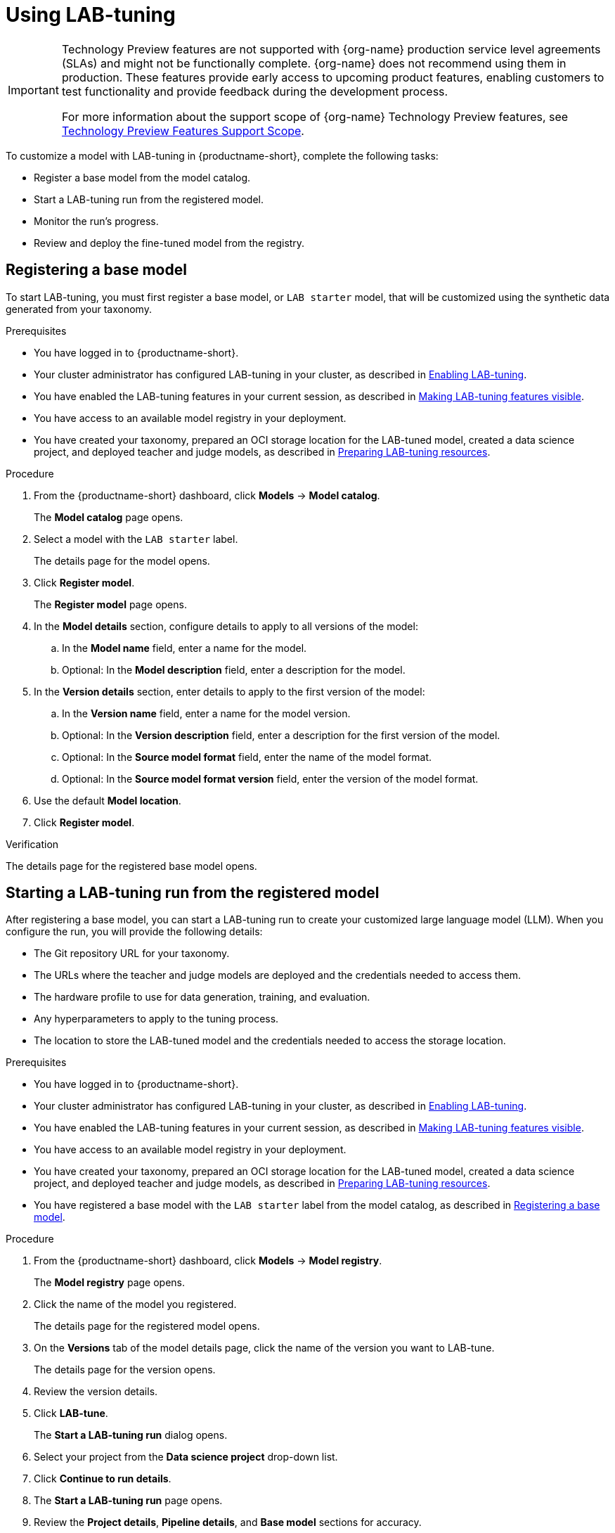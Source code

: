 :_module-type: PROCEDURE

[id='using-lab-tuning_{context}']
= Using LAB-tuning

[role='_abstract']

ifndef::upstream[]
[IMPORTANT]
====
ifdef::self-managed[]
LAB-tuning is currently available in {productname-long} {vernum} as a Technology Preview feature.
endif::[]
ifdef::cloud-service[]
LAB-tuning is currently available in {productname-long} as a Technology Preview feature.
endif::[]
Technology Preview features are not supported with {org-name} production service level agreements (SLAs) and might not be functionally complete.
{org-name} does not recommend using them in production.
These features provide early access to upcoming product features, enabling customers to test functionality and provide feedback during the development process.

For more information about the support scope of {org-name} Technology Preview features, see link:https://access.redhat.com/support/offerings/techpreview/[Technology Preview Features Support Scope].
====
endif::[]

To customize a model with LAB-tuning in {productname-short}, complete the following tasks:

* Register a base model from the model catalog.
* Start a LAB-tuning run from the registered model.
* Monitor the run's progress.
* Review and deploy the fine-tuned model from the registry.

== Registering a base model

To start LAB-tuning, you must first register a base model, or `LAB starter` model, that will be customized using the synthetic data generated from your taxonomy.

.Prerequisites
* You have logged in to {productname-short}.
ifndef::upstream[]
* Your cluster administrator has configured LAB-tuning in your cluster, as described in link:{rhoaidocshome}{default-format-url}/enabling_lab-tuning/index[Enabling LAB-tuning].
* You have enabled the LAB-tuning features in your current session, as described in link:{rhoaidocshome}{default-format-url}/customizing_models_with_lab-tuning/making-lab-tuning-features-visible_lab-tuning[Making LAB-tuning features visible].
* You have access to an available model registry in your deployment.
* You have created your taxonomy, prepared an OCI storage location for the LAB-tuned model, created a data science project, and deployed teacher and judge models, as described in link:{rhoaidocshome}{default-format-url}/customizing_models_with_lab-tuning/preparing-lab-tuning-resources_lab-tuning[Preparing LAB-tuning resources].
endif::[]
ifdef::upstream[]
* Your cluster administrator has configured LAB-tuning in your cluster, as described in link:{odhdocshome}/customizing-models-with-lab-tuning/#enabling-lab-tuning_lab-tuning[Enabling LAB-tuning].
* You have enabled the LAB-tuning features in your current session, as described in link:{odhdocshome}/customizing-models-with-lab-tuning/#making-lab-tuning-features-visible_lab-tuning[Making LAB-tuning features visible].
* You have access to an available model registry in your deployment.
* You have created your taxonomy, prepared an OCI storage location for the LAB-tuned model, created a data science project, and deployed teacher and judge models, as described in link:{odhdocshome}/customizing-models-with-lab-tuning/#preparing-lab-tuning-resources_lab-tuning[Preparing LAB-tuning resources].
endif::[]

.Procedure
. From the {productname-short} dashboard, click *Models* -> *Model catalog*.
+
The *Model catalog* page opens.
. Select a model with the `LAB starter` label.
+
The details page for the model opens.
. Click *Register model*.
+
The *Register model* page opens.
. In the *Model details* section, configure details to apply to all versions of the model:
.. In the **Model name** field, enter a name for the model.
.. Optional: In the **Model description** field, enter a description for the model.
. In the *Version details* section, enter details to apply to the first version of the model:
.. In the *Version name* field, enter a name for the model version.
.. Optional: In the *Version description* field, enter a description for the first version of the model.
.. Optional: In the *Source model format* field, enter the name of the model format.
.. Optional: In the *Source model format version* field, enter the version of the model format.
. Use the default *Model location*. 
. Click *Register model*.

.Verification
The details page for the registered base model opens.

== Starting a LAB-tuning run from the registered model

After registering a base model, you can start a LAB-tuning run to create your customized large language model (LLM). When you configure the run, you will provide the following details:

* The Git repository URL for your taxonomy.
* The URLs where the teacher and judge models are deployed and the credentials needed to access them.
* The hardware profile to use for data generation, training, and evaluation.
* Any hyperparameters to apply to the tuning process.
* The location to store the LAB-tuned model and the credentials needed to access the storage location.

.Prerequisites
* You have logged in to {productname-short}.
ifndef::upstream[]
* Your cluster administrator has configured LAB-tuning in your cluster, as described in link:{rhoaidocshome}{default-format-url}/enabling_lab-tuning/index[Enabling LAB-tuning].
* You have enabled the LAB-tuning features in your current session, as described in link:{rhoaidocshome}{default-format-url}/customizing_models_with_lab-tuning/making-lab-tuning-features-visible_lab-tuning[Making LAB-tuning features visible].
* You have access to an available model registry in your deployment.
* You have created your taxonomy, prepared an OCI storage location for the LAB-tuned model, created a data science project, and deployed teacher and judge models, as described in link:{rhoaidocshome}{default-format-url}/customizing_models_with_lab-tuning/preparing-lab-tuning-resources_lab-tuning[Preparing LAB-tuning resources].
* You have registered a base model with the `LAB starter` label from the model catalog, as described in link:{rhoaidocshome}{default-format-url}/customizing_models_with_lab-tuning/using-lab-tuning_lab-tuning#registering_a_base_model[Registering a base model].
endif::[]
ifdef::upstream[]
* Your cluster administrator has configured LAB-tuning in your cluster, as described in link:{odhdocshome}/customizing-models-with-lab-tuning/#enabling-lab-tuning_lab-tuning[Enabling LAB-tuning].
* You have enabled the LAB-tuning features in your current session, as described in link:{odhdocshome}/customizing-models-with-lab-tuning/#making-lab-tuning-features-visible_lab-tuning[Making LAB-tuning features visible].
* You have access to an available model registry in your deployment.
* You have created your taxonomy, prepared an OCI storage location for the LAB-tuned model, created a data science project, and deployed teacher and judge models, as described in link:{odhdocshome}/customizing-models-with-lab-tuning/#preparing-lab-tuning-resources_lab-tuning[Preparing LAB-tuning resources].
* You have registered a base model with the `LAB starter` label from the model catalog, as described in link:{odhdocshome}/customizing-models-with-lab-tuning/#_registering_a_base_model[Registering a base model].
endif::[]

.Procedure
. From the {productname-short} dashboard, click *Models* -> *Model registry*.
+
The *Model registry* page opens.
. Click the name of the model you registered.
+
The details page for the registered model opens.
. On the *Versions* tab of the model details page, click the name of the version you want to LAB-tune.
+
The details page for the version opens.
. Review the version details.
. Click *LAB-tune*.
+
The *Start a LAB-tuning run* dialog opens.
. Select your project from the *Data science project* drop-down list.
. Click *Continue to run details*.
+
. The *Start a LAB-tuning run* page opens.
. Review the *Project details*, *Pipeline details*, and *Base model* sections for accuracy.
. In the *Taxonomy details* section, enter your *Taxonomy GIT URL*. 
. If your Git repository requires authentication, select either the *SSH key* or *Username and token* method and enter the appropriate credentials.
. In the *LAB teacher model* and *LAB judge model* sections, configure the following settings:
.. Select *Authenticated endpoint* if your model requires token authentication, otherwise select *Unauthenticated endpoint*. 
.. Enter the *Endpoint* ending with `/v1`. For example: `https://mixtral-my-project.apps.my-cluster.com/v1`
+
[TIP]
====
To find authentication details for your judge and teacher models, go to the *Models* tab of your data science project. For *Endpoint* and *Model name*, click *Internal and external endpoint details* for your model. For *Token*, expand the section for your model and find the *Token authentication* section.
====
.. Enter the *Model name*. 
.. If authenticated, enter the *Token*.
. In the *Training hardware* section, configure the following settings:
.. For *Hardware profile*, select a hardware profile to match the hardware requirements of your workload to available node resources. 
.. For *Training nodes*, enter the total number of nodes to use for the run. One node is used for the evaluation run phase.
.. For *Storage class*, select a storage class that is compatible with LAB-tuning and distributed training.
. Optional: In the *Hyperparameters* section, configure advanced settings for the run.
. In the *Fine-tuned model details* section, configure settings for the fine-tuned version of the base model:
.. For *Model output storage location*, select an *Existing connection* location to store the fine-tuned model output, or select *Create connection* to create a new connection.
.. For *OCI storage location* field, enter the full *Model URI* where the LAB-tuned model will be stored. For example: `oci://quay.io/my-org/fine-tuned-model-name:version`
+
The value of the URI is different from the connection. The connection provides access, while the URI defines the specific location.
. Select the *Add model to registry* checkbox so that you can store, share, version, and deploy the LAB-tuned model in the model registry.
.. For *Model version name*, enter a name for the new LAB-tuned model version.
. Click *Start run*.

.Verification
* The *Runs* page opens for the pipeline version.

== Monitoring your LAB-tuning run

To monitor the status of your LAB-tuning run, follow these steps:

. From the {productname-short} dashboard, click *Data science pipelines* -> *Runs*. 
. Select your project from the *Project* list. 
ifndef::upstream[]
. Check the status for the run. For more information, see link:{rhoaidocshome}{default-format-url}/working_with_data_science_pipelines/managing-pipeline-runs_ds-pipelines#viewing-active-pipeline-runs_ds-pipelines[Viewing active pipeline runs].
. When the status is `Succeeded`, click the name of the run to view the pipeline graph and details. For more information, see link:{rhoaidocshome}{default-format-url}/working_with_data_science_pipelines/managing-data-science-pipelines_ds-pipelines#viewing-the-details-of-a-pipeline-version_ds-pipelines[Viewing the details of a pipeline version].
endif::[]
ifdef::upstream[]
. Check the status for the run. For more information, see link:{odhdocshome}/working-with-data-science-pipelines/#viewing-active-pipeline-runs_ds-pipelines[Viewing active pipeline runs].
. When the status is `Succeeded`, click the name of the run to view the pipeline graph and details. For more information, see link:{odhdocshome}/working-with-data-science-pipelines/#viewing-the-details-of-a-pipeline-version_ds-pipelines[Viewing the details of a pipeline version].
endif::[]

== Reviewing and deploying your LAB-tuned model

When the pipeline run is finished, your LAB-tuned model is available in the storage location that you specified during the LAB-tune run configuration.

If you selected *Add model to registry* when you configured the run, the LAB-tuned model is in the model registry as a new version of the registered base model. 

To view and deploy your LAB-tuned model from the model registry, follow these steps:

. From the {productname-short} dashboard, click *Models* > *Model registry*.
+
The *Model registry* page opens.
. Click the name of the base model you registered.
+
The details page for the registered model opens.
. On the *Versions* tab of the model details page, click the name of the new version.
+
The details page for the version opens.
. To deploy the LAB-tuned model, click *Deploy*.

